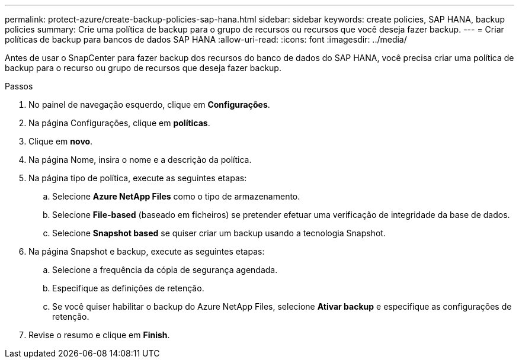 ---
permalink: protect-azure/create-backup-policies-sap-hana.html 
sidebar: sidebar 
keywords: create policies, SAP HANA, backup policies 
summary: Crie uma política de backup para o grupo de recursos ou recursos que você deseja fazer backup. 
---
= Criar políticas de backup para bancos de dados SAP HANA
:allow-uri-read: 
:icons: font
:imagesdir: ../media/


[role="lead"]
Antes de usar o SnapCenter para fazer backup dos recursos do banco de dados do SAP HANA, você precisa criar uma política de backup para o recurso ou grupo de recursos que deseja fazer backup.

.Passos
. No painel de navegação esquerdo, clique em *Configurações*.
. Na página Configurações, clique em *políticas*.
. Clique em *novo*.
. Na página Nome, insira o nome e a descrição da política.
. Na página tipo de política, execute as seguintes etapas:
+
.. Selecione *Azure NetApp Files* como o tipo de armazenamento.
.. Selecione *File-based* (baseado em ficheiros) se pretender efetuar uma verificação de integridade da base de dados.
.. Selecione *Snapshot based* se quiser criar um backup usando a tecnologia Snapshot.


. Na página Snapshot e backup, execute as seguintes etapas:
+
.. Selecione a frequência da cópia de segurança agendada.
.. Especifique as definições de retenção.
.. Se você quiser habilitar o backup do Azure NetApp Files, selecione *Ativar backup* e especifique as configurações de retenção.


. Revise o resumo e clique em *Finish*.


